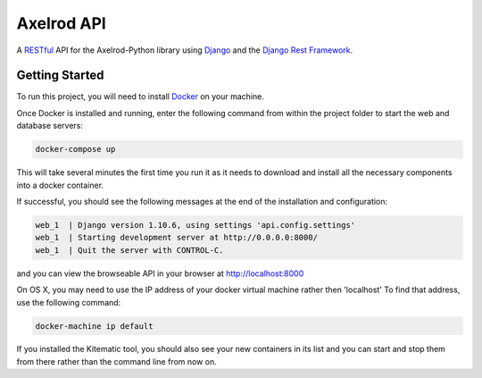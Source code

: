 Axelrod API
===========

A `RESTful <https://en.wikipedia.org/wiki/Representational_state_transfer>`_ API for the Axelrod-Python library using `Django <https://www.djangoproject.com/>`_ and the `Django Rest Framework <http://www.django-rest-framework.org/>`_.

Getting Started
---------------

To run this project, you will need to install `Docker <https://docs.docker.com/>`_ on your machine.

Once Docker is installed and running, enter the following command from within the project folder to start the web and database servers:

.. code::

  docker-compose up

This will take several minutes the first time you run it as it needs to download and install all the necessary components into a docker container.

If successful, you should see the following messages at the end of the installation and configuration:

.. code::

  web_1  | Django version 1.10.6, using settings 'api.config.settings'
  web_1  | Starting development server at http://0.0.0.0:8000/
  web_1  | Quit the server with CONTROL-C.

and you can view the browseable API in your browser at http://localhost:8000

On OS X, you may need to use the IP address of your docker virtual machine rather then 'localhost' To find that address, use the following command:

.. code::

    docker-machine ip default

If you installed the Kitematic tool, you should also see your new containers in its list and you can start and stop them from there rather than the command line from now on.
